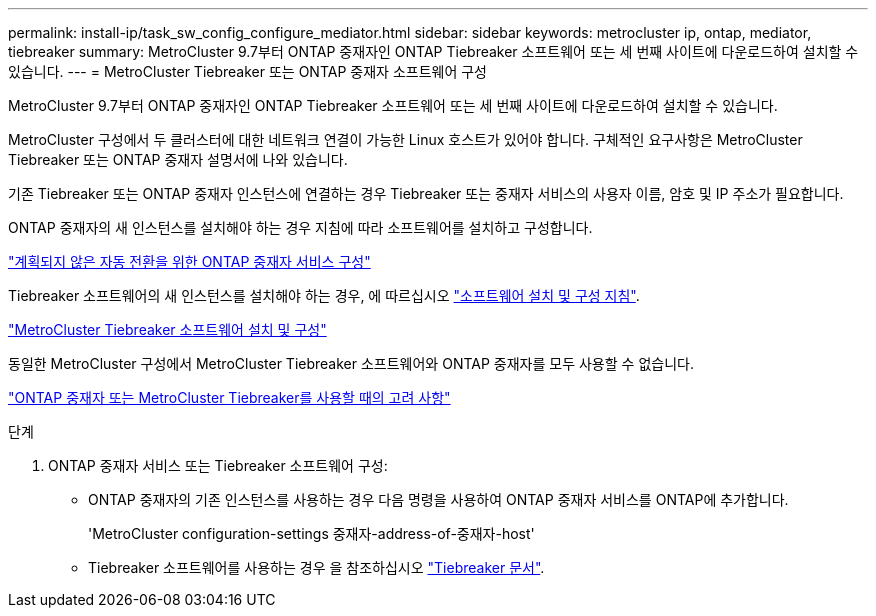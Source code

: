 ---
permalink: install-ip/task_sw_config_configure_mediator.html 
sidebar: sidebar 
keywords: metrocluster ip, ontap, mediator, tiebreaker 
summary: MetroCluster 9.7부터 ONTAP 중재자인 ONTAP Tiebreaker 소프트웨어 또는 세 번째 사이트에 다운로드하여 설치할 수 있습니다. 
---
= MetroCluster Tiebreaker 또는 ONTAP 중재자 소프트웨어 구성


[role="lead"]
MetroCluster 9.7부터 ONTAP 중재자인 ONTAP Tiebreaker 소프트웨어 또는 세 번째 사이트에 다운로드하여 설치할 수 있습니다.

MetroCluster 구성에서 두 클러스터에 대한 네트워크 연결이 가능한 Linux 호스트가 있어야 합니다. 구체적인 요구사항은 MetroCluster Tiebreaker 또는 ONTAP 중재자 설명서에 나와 있습니다.

기존 Tiebreaker 또는 ONTAP 중재자 인스턴스에 연결하는 경우 Tiebreaker 또는 중재자 서비스의 사용자 이름, 암호 및 IP 주소가 필요합니다.

ONTAP 중재자의 새 인스턴스를 설치해야 하는 경우 지침에 따라 소프트웨어를 설치하고 구성합니다.

link:concept_configure_the_ontap_mediator_for_unplanned_automatic_switchover.html["계획되지 않은 자동 전환을 위한 ONTAP 중재자 서비스 구성"]

Tiebreaker 소프트웨어의 새 인스턴스를 설치해야 하는 경우, 에 따르십시오 link:../tiebreaker/concept_overview_of_the_tiebreaker_software.html["소프트웨어 설치 및 구성 지침"].

https://docs.netapp.com/ontap-9/topic/com.netapp.doc.hw-metrocluster-tiebreaker/home.html["MetroCluster Tiebreaker 소프트웨어 설치 및 구성"]

동일한 MetroCluster 구성에서 MetroCluster Tiebreaker 소프트웨어와 ONTAP 중재자를 모두 사용할 수 없습니다.

link:../install-ip/concept_considerations_mediator.html["ONTAP 중재자 또는 MetroCluster Tiebreaker를 사용할 때의 고려 사항"]

.단계
. ONTAP 중재자 서비스 또는 Tiebreaker 소프트웨어 구성:
+
** ONTAP 중재자의 기존 인스턴스를 사용하는 경우 다음 명령을 사용하여 ONTAP 중재자 서비스를 ONTAP에 추가합니다.
+
'MetroCluster configuration-settings 중재자-address-of-중재자-host'

** Tiebreaker 소프트웨어를 사용하는 경우 을 참조하십시오 link:../tiebreaker/concept_overview_of_the_tiebreaker_software.html["Tiebreaker 문서"].



